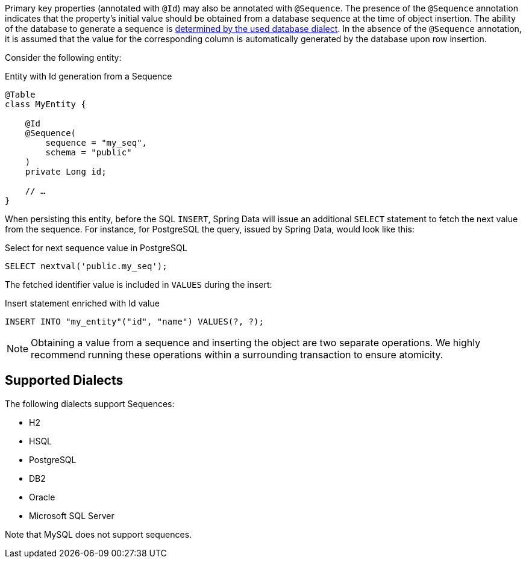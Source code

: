 Primary key properties (annotated with `@Id`) may also be annotated with `@Sequence`.
The presence of the `@Sequence` annotation indicates that the property's initial value should be obtained from a database sequence at the time of object insertion.
The ability of the database to generate a sequence is <<sequences.dialects,determined by the used database dialect>>.
In the absence of the `@Sequence` annotation, it is assumed that the value for the corresponding column is automatically generated by the database upon row insertion.

Consider the following entity:

.Entity with Id generation from a Sequence
[source,java]
----
@Table
class MyEntity {

    @Id
    @Sequence(
        sequence = "my_seq",
        schema = "public"
    )
    private Long id;

    // …
}
----

When persisting this entity, before the SQL `INSERT`, Spring Data will issue an additional `SELECT` statement to fetch the next value from the sequence.
For instance, for PostgreSQL the query, issued by Spring Data, would look like this:

.Select for next sequence value in PostgreSQL
[source,sql]
----
SELECT nextval('public.my_seq');
----

The fetched identifier value is included in `VALUES` during the insert:

.Insert statement enriched with Id value
[source,sql]
----
INSERT INTO "my_entity"("id", "name") VALUES(?, ?);
----

NOTE: Obtaining a value from a sequence and inserting the object are two separate operations.
We highly recommend running these operations within a surrounding transaction to ensure atomicity.

[[sequences.dialects]]
== Supported Dialects

The following dialects support Sequences:

* H2
* HSQL
* PostgreSQL
* DB2
* Oracle
* Microsoft SQL Server

Note that MySQL does not support sequences.

